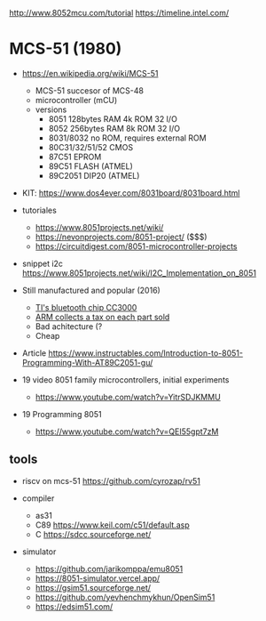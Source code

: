 http://www.8052mcu.com/tutorial
https://timeline.intel.com/

* MCS-51 (1980)

- https://en.wikipedia.org/wiki/MCS-51
  - MCS-51 succesor of MCS-48
  - microcontroller (mCU)
  - versions
    - 8051 128bytes RAM 4k ROM 32 I/O
    - 8052 256bytes RAM 8k ROM 32 I/O
    - 8031/8032 no ROM, requires external ROM
    - 80C31/32/51/52 CMOS
    - 87C51 EPROM
    - 89C51 FLASH (ATMEL)
    - 89C2051 DIP20 (ATMEL)

- KIT: https://www.dos4ever.com/8031board/8031board.html

- tutoriales
  - https://www.8051projects.net/wiki/
  - https://nevonprojects.com/8051-project/ ($$$)
  - https://circuitdigest.com/8051-microcontroller-projects
- snippet i2c https://www.8051projects.net/wiki/I2C_Implementation_on_8051

- Still manufactured and popular (2016)
  - [[https://old.reddit.com/r/microcontrollers/comments/593xrw/why_is_the_8051_still_so_popular/][TI's bluetooth chip CC3000]]
  - [[https://www.embedded.com/the-8051-mcu-arms-nemesis-on-the-internet-of-things/][ARM collects a tax on each part sold]]
  - Bad achitecture (?
  - Cheap

- Article https://www.instructables.com/Introduction-to-8051-Programming-With-AT89C2051-gu/

- 19 video 8051 family microcontrollers, initial experiments
  - https://www.youtube.com/watch?v=YitrSDJKMMU

- 19 Programming 8051
  - https://www.youtube.com/watch?v=QEI55gpt7zM

** tools

- riscv on mcs-51 https://github.com/cyrozap/rv51

- compiler
  - as31
  - C89 https://www.keil.com/c51/default.asp
  - C https://sdcc.sourceforge.net/

- simulator
  - https://github.com/jarikomppa/emu8051
  - https://8051-simulator.vercel.app/
  - https://gsim51.sourceforge.net/
  - https://github.com/yevhenchmykhun/OpenSim51
  - https://edsim51.com/
